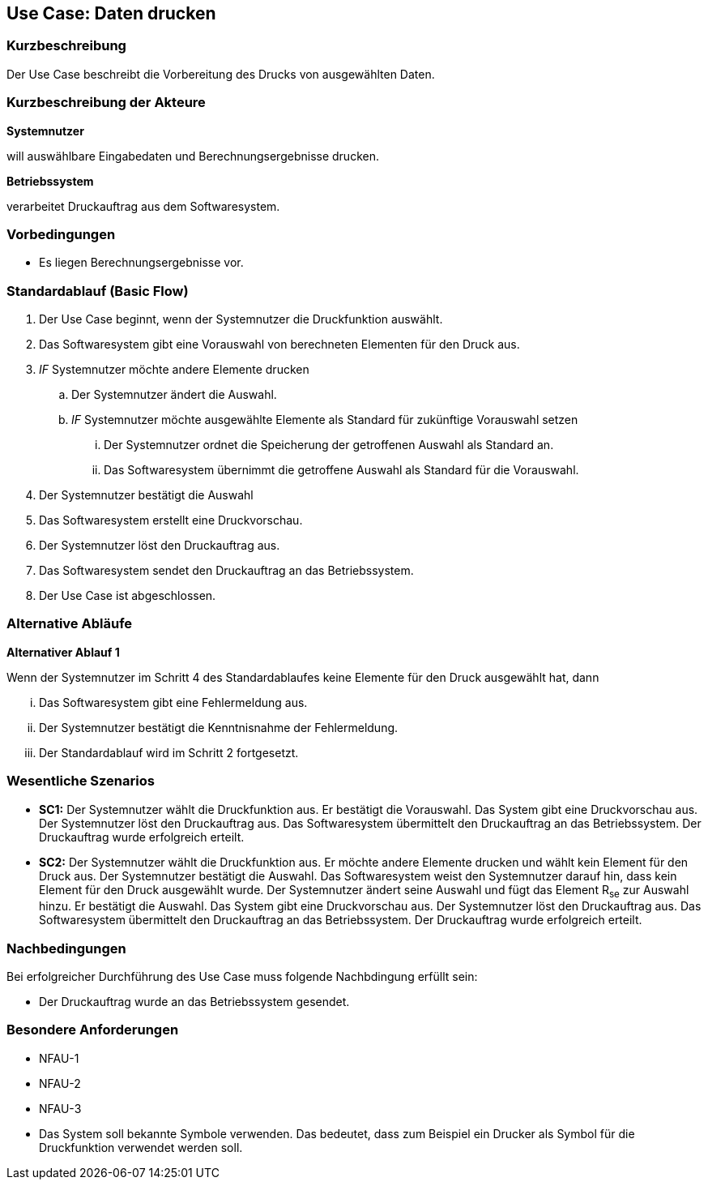//Nutzen Sie dieses Template als Grundlage für die Spezifikation *einzelner* Use-Cases. Diese lassen sich dann per Include in das Use-Case Model Dokument einbinden (siehe Beispiel dort).
== Use Case: Daten drucken

=== Kurzbeschreibung
//<Kurze Beschreibung des Use Case>

Der Use Case beschreibt die Vorbereitung des Drucks von ausgewählten Daten.

=== Kurzbeschreibung der Akteure
*Systemnutzer*

will auswählbare Eingabedaten und Berechnungsergebnisse drucken.


*Betriebssystem*

verarbeitet Druckauftrag aus dem Softwaresystem.


=== Vorbedingungen
//Vorbedingungen müssen erfüllt, damit der Use Case beginnen kann, z.B. Benutzer ist angemeldet, Warenkorb ist nicht leer...
* Es liegen Berechnungsergebnisse vor.

=== Standardablauf (Basic Flow)
//Der Standardablauf definiert die Schritte für den Erfolgsfall ("Happy Path")

. Der Use Case beginnt, wenn der Systemnutzer die Druckfunktion auswählt.
. Das Softwaresystem gibt eine Vorauswahl von berechneten Elementen für den Druck aus.
. _IF_ Systemnutzer möchte andere Elemente drucken
.. Der Systemnutzer ändert die Auswahl.
.. _IF_ Systemnutzer möchte ausgewählte Elemente als Standard für zukünftige Vorauswahl setzen
... Der Systemnutzer ordnet die Speicherung der getroffenen Auswahl als Standard an.
... Das Softwaresystem übernimmt die getroffene Auswahl als Standard für die Vorauswahl.
. Der Systemnutzer bestätigt die Auswahl 
. Das Softwaresystem erstellt eine Druckvorschau.
. Der Systemnutzer löst den Druckauftrag aus.
. Das Softwaresystem sendet den Druckauftrag an das Betriebssystem.
. Der Use Case ist abgeschlossen.

=== Alternative Abläufe
//Nutzen Sie alternative Abläufe für Fehlerfälle, Ausnahmen und Erweiterungen zum Standardablauf

*Alternativer Ablauf 1*

Wenn der Systemnutzer im Schritt 4 des Standardablaufes keine Elemente für den Druck ausgewählt hat, dann

... Das Softwaresystem gibt eine Fehlermeldung aus.
... Der Systemnutzer bestätigt die Kenntnisnahme der Fehlermeldung.
... Der Standardablauf wird im Schritt 2 fortgesetzt. 


=== Wesentliche Szenarios
//Szenarios sind konkrete Instanzen eines Use Case, d.h. mit einem konkreten Akteur und einem konkreten Durchlauf der o.g. Flows. Szenarios können als Vorstufe für die Entwicklung von Flows und/oder zu deren Validierung verwendet werden.
* *SC1:* Der Systemnutzer wählt die Druckfunktion aus. Er bestätigt die Vorauswahl. Das System gibt eine Druckvorschau aus. Der Systemnutzer löst den Druckauftrag aus. Das Softwaresystem übermittelt den Druckauftrag an das Betriebssystem. Der Druckauftrag wurde erfolgreich erteilt.

* *SC2:* Der Systemnutzer wählt die Druckfunktion aus. Er möchte andere Elemente drucken und wählt kein Element für den Druck aus. Der Systemnutzer bestätigt die Auswahl. Das Softwaresystem weist den Systemnutzer darauf hin, dass kein Element für den Druck ausgewählt wurde. Der Systemnutzer ändert seine Auswahl und fügt das Element R~se~ zur Auswahl hinzu. Er bestätigt die Auswahl. Das System gibt eine Druckvorschau aus. Der Systemnutzer löst den Druckauftrag aus. Das Softwaresystem übermittelt den Druckauftrag an das Betriebssystem. Der Druckauftrag wurde erfolgreich erteilt.


=== Nachbedingungen
//Nachbedingungen beschreiben das Ergebnis des Use Case, z.B. einen bestimmten Systemzustand.
Bei erfolgreicher Durchführung des Use Case muss folgende Nachbdingung erfüllt sein:

* Der Druckauftrag wurde an das Betriebssystem gesendet.


=== Besondere Anforderungen
//Besondere Anforderungen können sich auf nicht-funktionale Anforderungen wie z.B. einzuhaltende Standards, Qualitätsanforderungen oder Anforderungen an die Benutzeroberfläche beziehen.
//==== <Besondere Anforderung 1>
// Was soll alles ausgegeben werden? (Rechenweg, Ergebnisse, Grafik etc.?)
* NFAU-1
* NFAU-2
* NFAU-3
* Das System soll bekannte Symbole verwenden. Das bedeutet, dass zum Beispiel ein Drucker als Symbol für die Druckfunktion verwendet werden soll.
